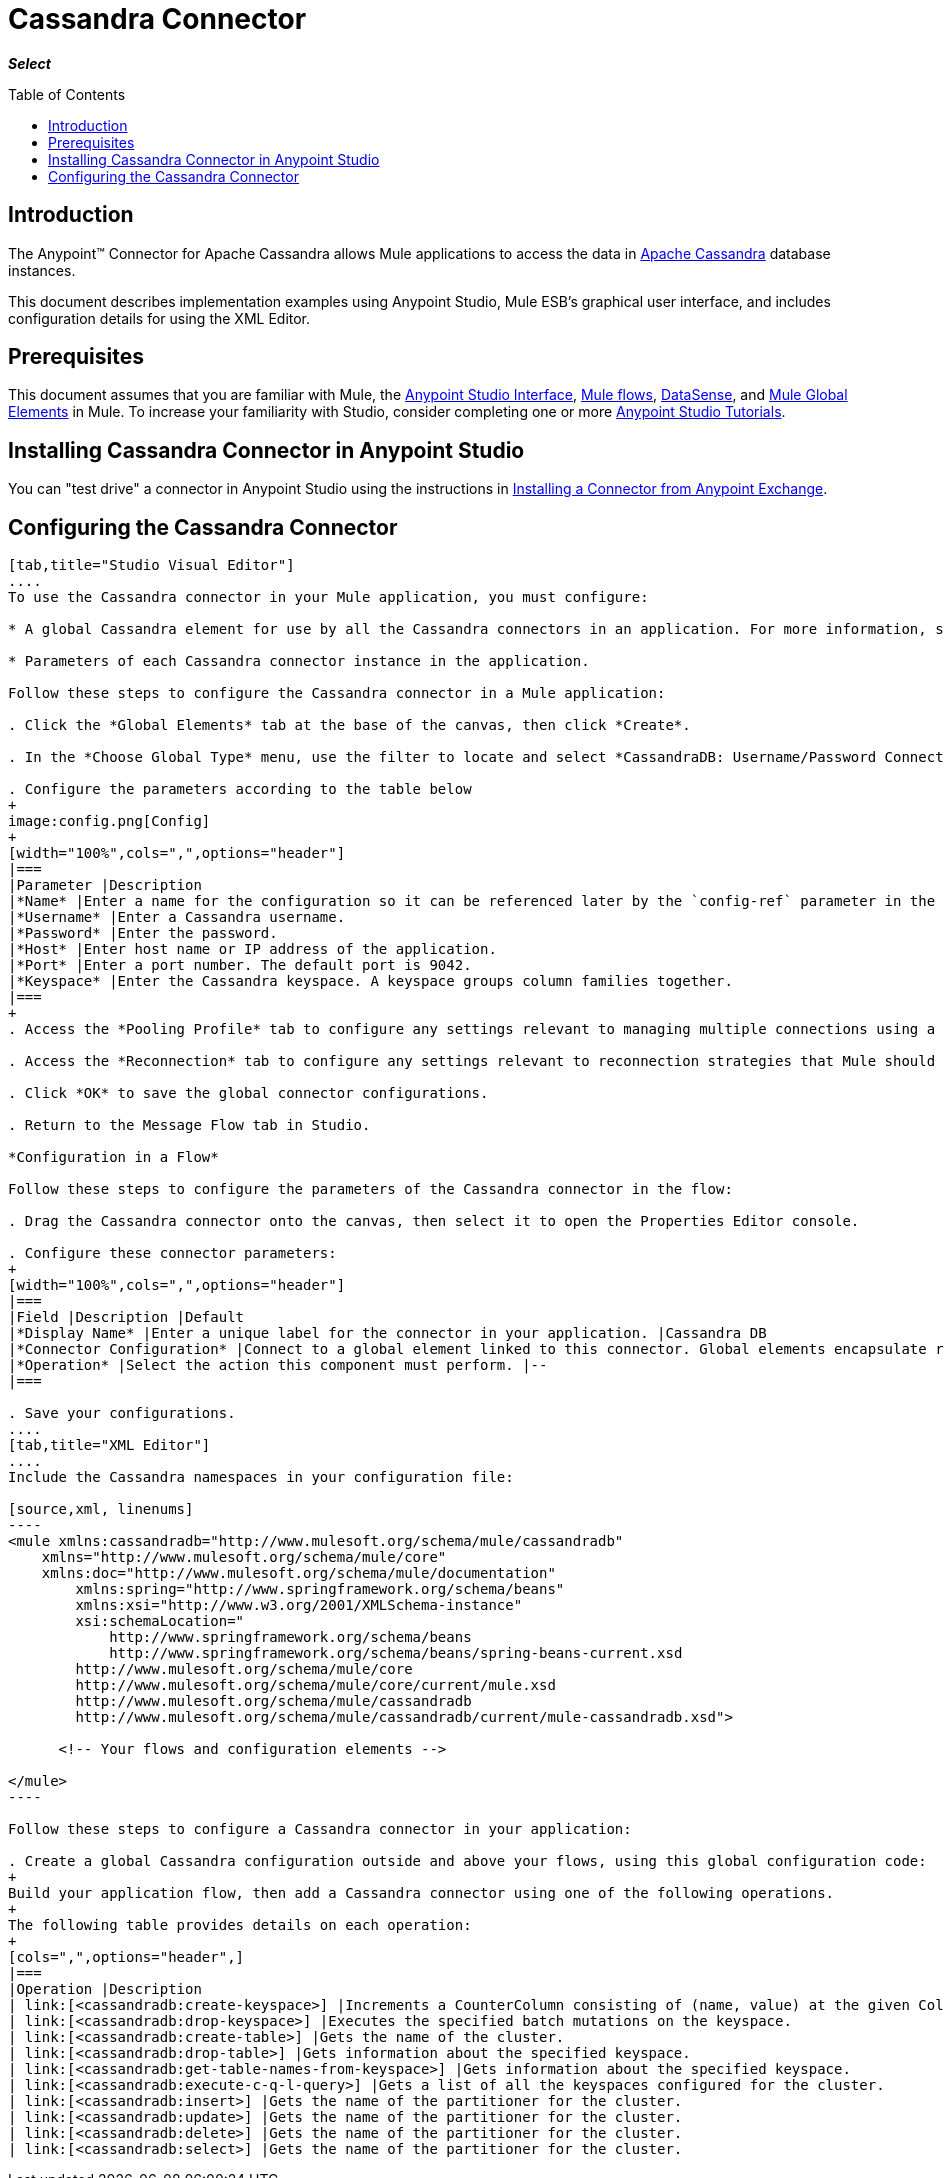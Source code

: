 = Cassandra Connector
:keywords: connectors, anypoint, studio, esb, cassandra, databases
:imagesdir: _images
:icons: font
:toc: macro
:toclevels: 2

*_Select_*

toc::[]

== Introduction

The Anypoint(TM) Connector for Apache Cassandra allows Mule applications to access the data in link:http://cassandra.apache.org[Apache Cassandra] database instances.

This document describes implementation examples using Anypoint Studio, Mule ESB’s graphical user interface, and includes configuration details for using the XML Editor.


== Prerequisites

This document assumes that you are familiar with Mule, the link:/anypoint-studio/v/6/[Anypoint Studio Interface], link:/mule-fundamentals/v/6/mule-concepts[Mule flows], link:/anypoint-studio/v/6/datasense[DataSense], and link:/mule-fundamentals/v/6/global-elements[Mule Global Elements] in Mule. To increase your familiarity with Studio, consider completing one or more link:/mule-fundamentals/v/6/basic-studio-tutorial[Anypoint Studio Tutorials].

== Installing Cassandra Connector in Anypoint Studio

You can "test drive" a connector in Anypoint Studio using the instructions in link:/mule-fundamentals/v/6/anypoint-exchange#installing-a-connector-from-anypoint-exchange[Installing a Connector from Anypoint Exchange]. 

== Configuring the Cassandra Connector

[tabs]
------
[tab,title="Studio Visual Editor"]
....
To use the Cassandra connector in your Mule application, you must configure:

* A global Cassandra element for use by all the Cassandra connectors in an application. For more information, see link:/mule-fundamentals/v/6/global-elements[Mule Global Elements].

* Parameters of each Cassandra connector instance in the application.

Follow these steps to configure the Cassandra connector in a Mule application:

. Click the *Global Elements* tab at the base of the canvas, then click *Create*.

. In the *Choose Global Type* menu, use the filter to locate and select *CassandraDB: Username/Password Connection*, then click *OK*.

. Configure the parameters according to the table below
+
image:config.png[Config]
+
[width="100%",cols=",",options="header"]
|===
|Parameter |Description
|*Name* |Enter a name for the configuration so it can be referenced later by the `config-ref` parameter in the flow.
|*Username* |Enter a Cassandra username.
|*Password* |Enter the password.
|*Host* |Enter host name or IP address of the application.
|*Port* |Enter a port number. The default port is 9042.
|*Keyspace* |Enter the Cassandra keyspace. A keyspace groups column families together.
|===
+
. Access the *Pooling Profile* tab to configure any settings relevant to managing multiple connections using a connection pool.

. Access the *Reconnection* tab to configure any settings relevant to reconnection strategies that Mule should execute if it loses its connection to Cassandra.

. Click *OK* to save the global connector configurations.

. Return to the Message Flow tab in Studio.

*Configuration in a Flow*

Follow these steps to configure the parameters of the Cassandra connector in the flow:

. Drag the Cassandra connector onto the canvas, then select it to open the Properties Editor console.

. Configure these connector parameters:
+
[width="100%",cols=",",options="header"]
|===
|Field |Description |Default
|*Display Name* |Enter a unique label for the connector in your application. |Cassandra DB
|*Connector Configuration* |Connect to a global element linked to this connector. Global elements encapsulate reusable data about the connection to the target resource or service. Select the global Cassandra connector element that you just created. |--
|*Operation* |Select the action this component must perform. |--
|===

. Save your configurations.
....
[tab,title="XML Editor"]
....
Include the Cassandra namespaces in your configuration file:

[source,xml, linenums]
----
<mule xmlns:cassandradb="http://www.mulesoft.org/schema/mule/cassandradb"
    xmlns="http://www.mulesoft.org/schema/mule/core"
    xmlns:doc="http://www.mulesoft.org/schema/mule/documentation"
	xmlns:spring="http://www.springframework.org/schema/beans"
	xmlns:xsi="http://www.w3.org/2001/XMLSchema-instance"
	xsi:schemaLocation="
	    http://www.springframework.org/schema/beans
	    http://www.springframework.org/schema/beans/spring-beans-current.xsd
        http://www.mulesoft.org/schema/mule/core
        http://www.mulesoft.org/schema/mule/core/current/mule.xsd
        http://www.mulesoft.org/schema/mule/cassandradb
        http://www.mulesoft.org/schema/mule/cassandradb/current/mule-cassandradb.xsd">
 
      <!-- Your flows and configuration elements -->
 
</mule>
----

Follow these steps to configure a Cassandra connector in your application:

. Create a global Cassandra configuration outside and above your flows, using this global configuration code:
+
Build your application flow, then add a Cassandra connector using one of the following operations.
+
The following table provides details on each operation:
+
[cols=",",options="header",]
|===
|Operation |Description
| link:[<cassandradb:create-keyspace>] |Increments a CounterColumn consisting of (name, value) at the given ColumnParent.
| link:[<cassandradb:drop-keyspace>] |Executes the specified batch mutations on the keyspace.
| link:[<cassandradb:create-table>] |Gets the name of the cluster.
| link:[<cassandradb:drop-table>] |Gets information about the specified keyspace.
| link:[<cassandradb:get-table-names-from-keyspace>] |Gets information about the specified keyspace.
| link:[<cassandradb:execute-c-q-l-query>] |Gets a list of all the keyspaces configured for the cluster.
| link:[<cassandradb:insert>] |Gets the name of the partitioner for the cluster.
| link:[<cassandradb:update>] |Gets the name of the partitioner for the cluster.
| link:[<cassandradb:delete>] |Gets the name of the partitioner for the cluster.
| link:[<cassandradb:select>] |Gets the name of the partitioner for the cluster.